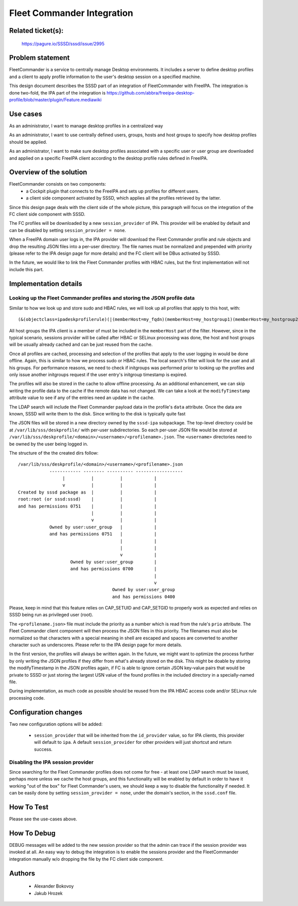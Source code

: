 .. highlight:: none

Fleet Commander Integration
===========================

Related ticket(s):
------------------
    https://pagure.io/SSSD/sssd/issue/2995

Problem statement
-----------------
FleetCommander is a service to centrally manage Desktop environments. It
includes a server to define desktop profiles and a client to apply
profile information to the user's desktop session on a specified
machine.

This design document describes the SSSD part of an integration of
FleetCommander with FreeIPA. The integration is done two-fold, the IPA
part of the integration is https://github.com/abbra/freeipa-desktop-profile/blob/master/plugin/Feature.mediawiki

Use cases
---------
As an administrator, I want to manage desktop profiles in a centralized
way

As an administrator, I want to use centrally defined users, groups,
hosts and host groups to specify how desktop profiles should be applied.

As an administrator, I want to make sure desktop profiles associated
with a specific user or user group are downloaded and applied on a
specific FreeIPA client according to the desktop profile rules defined
in FreeIPA.

Overview of the solution
------------------------
FleetCommander consists on two components:
 * a Cockpit plugin that connects to the FreeIPA and sets up profiles
   for different users.
 * a client side component activated by SSSD, which applies all the
   profiles retrieved by the latter.

Since this design page deals with the client side of the whole picture,
this paragraph will focus on the integration of the FC client side
component with SSSD.

The FC profiles will be downloaded by a new ``session_provider`` of IPA.
This provider will be enabled by default and can be disabled by setting
``session_provider = none``.

When a FreeIPA domain user logs in, the IPA provider will download the
Fleet Commander profile and rule objects and drop the resulting JSON
files into a per-user directory. The file names must be normalized and
prepended with priority (please refer to the IPA design page for more
details) and the FC client will be DBus activated by SSSD.

In the future, we would like to link the Fleet Commander profiles with
HBAC rules, but the first implementation will not include this part.

Implementation details
----------------------

Looking up the Fleet Commander profiles and storing the JSON profile data
~~~~~~~~~~~~~~~~~~~~~~~~~~~~~~~~~~~~~~~~~~~~~~~~~~~~~~~~~~~~~~~~~~~~~~~~~
Similar to how we look up and store sudo and HBAC rules, we will look up
all profiles that apply to this host, with::

    (&(objectclass=ipadeskprofilerule)(|(memberHost=my_fqdn)(memberHost=my_hostgroup1)(memberHost=my_hostgroup2)...(memberUser=group1)(memberUser=group2)...))

All host groups the IPA client is a member of must be included in the
``memberHost`` part of the filter. However, since in the typical
scenario, sessions provider will be called after HBAC or SELinux
processing was done, the host and host groups will be usually already
cached and can be just reused from the cache.

Once all profiles are cached, processing and selection of the profiles
that apply to the user logging in would be done offline. Again, this is
similar to how we process sudo or HBAC rules. The local search's filter
will look for the user and all his groups. For performance reasons, we
need to check if initgroups was performed prior to looking up the
profiles and only issue another initgroups request if the user entry's
initgroup timestamp is expired.

The profiles will also be stored in the cache to allow offline
processing. As an additional enhancement, we can skip writing the
profile data to the cache if the remote data has not changed. We can
take a look at the ``modifyTimestamp`` attribute value to see if any of
the entries need an update in the cache.

The LDAP search will include the Fleet Commander payload data in the
profile's ``data`` attribute. Once the data are known, SSSD will write
them to the disk. Since writing to the disk is typically quite fast

The JSON files will be stored in a new directory owned by the
``sssd-ipa`` subpackage. The top-level directory could be at
``/var/lib/sss/deskprofile/`` with per-user subdirectories. So each
per-user JSON file would be stored at
``/var/lib/sss/deskprofile/<domain>/<username>/<profilename>.json``.
The ``<username>`` directories need to be owned by the user being logged in.

The structure of the the created dirs follow::

    /var/lib/sss/deskprofile/<domain>/<username>/<profilename>.json
                ------------ -------- ---------- ------------------
                     |          |          |            |
                     v          |          |            |
    Created by sssd package as  |          |            |
    root:root (or sssd:sssd)    |          |            |
    and has permissions 0751    |          |            |
                                |          |            |
                                v          |            |
                Owned by user:user_group   |            |
                and has permissions 0751   |            |
                                           |            |
                                           |            |
                                           v            |
                        Owned by user:user_group        |
                        and has permissions 0700        |
                                                        |
                                                        v
                                        Owned by user:user_group
                                        and has permissions 0400

Please, keep in mind that this feature relies on CAP_SETUID and
CAP_SETGID to properly work as expected and relies on SSSD being run
as privileged user (root).

The ``<profilename.json>`` file must include the priority as a number
which is read from the rule's ``prio`` attribute. The Fleet Commander
client component will then process the JSON files in this priority. The
filenames must also be normalized so that characters with a special
meaning in shell are escaped and spaces are converted to another
character such as underscores. Please refer to the IPA design page for
more details.

In the first version, the profiles will always be written again. In the
future, we might want to optimize the process further by only writing
the JSON profiles if they differ from what's already stored on the disk.
This might be doable by storing the modifyTimestamp in the JSON profiles
again, if FC is able to ignore certain JSON key-value pairs that would
be private to SSSD or just storing the largest USN value of the found
profiles in the included directory in a specially-named file.

During implementation, as much code as possible should be reused from
the IPA HBAC access code and/or SELinux rule processing code.

Configuration changes
---------------------
Two new configuration options will be added:

 * ``session_provider`` that will be inherited from the ``id_provider``
   value, so for IPA clients, this provider will default to ``ipa``. A
   default ``session_provider`` for other providers will just shortcut
   and return success.

Disabling the IPA session provider
~~~~~~~~~~~~~~~~~~~~~~~~~~~~~~~~~~
Since searching for the Fleet Commander profiles does not come for free
- at least one LDAP search must be issued, perhaps more unless we cache
the host groups, and this functionality will be enabled by default in
order to have it working "out of the box" for Fleet Commander's users,
we should keep a way to disable the functionality if needed. It can be
easily done by setting ``session_provider = none``, under the
domain's section, in the ``sssd.conf`` file.

How To Test
-----------
Please see the use-cases above.

How To Debug
------------
DEBUG messages will be added to the new session provider so that the
admin can trace if the session provider was invoked at all. An easy way
to debug the integration is to enable the sessions provider and the
FleetCommander integration manually w/o dropping the file by the FC
client side component.

Authors
-------
 * Alexander Bokovoy
 * Jakub Hrozek
